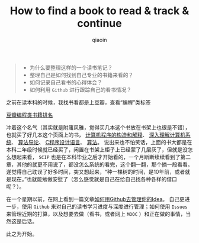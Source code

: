 #+TITLE: How to find a book to read & track & continue
#+AUTHOR: qiaoin
#+EMAIL: qiao.liubing@gmail.com
#+OPTIONS: toc:3 num:nil
#+STARTUP: showall

#+BEGIN_QUOTE
- 为什么要整理这样的一个读书笔记？
- 整理自己是如何找到自己专业的书籍来看的？
- 如何记录自己看书的心得体会？
- 如何利用 =Github= 进行跟踪自己的看书情况？
#+END_QUOTE

之前在读本科的时候，我找书看都是上豆瓣，查看“编程”类标签

[[../images/douban-tag-programming.png][豆瓣编程类书籍排名]]

冲着这个名气（其实就是附庸风雅，觉得买几本这个书放在书架上也很是不错），也就买了好几本这个页面上的书，
[[https://book.douban.com/subject/1148282/][计算机程序的构造和解释]]、
[[https://book.douban.com/subject/1230413/][深入理解计算机系统]]、
[[https://book.douban.com/subject/1885170/][算法导论]]、
[[https://book.douban.com/subject/1139336/][C程序设计语言]]、
[[https://book.douban.com/subject/19952400/][算法]]。
说出来也不怕笑话，上面的书大都是在本科二年级时候就已经买了，闲置在书架上柜子上已经蒙了几层灰了，但就是没怎么想起来看，
=SCIP= 也是在本科毕业之后才开始看的，一个月断断续续看到了第二章，其他的就更不用说了，都没怎么系统的看完，这个翻一翻，那个摘一段看看。
遂觉得自己耽误了好多时间，突又想起来，“种一棵树的时间，是10年前，或者就是现在。”也就能勉做安慰了（怎么感觉就是自己在给自己找各种各样的借口呢？）。

在一个星期以前，在网上看到一篇文章[[https://zhuanlan.zhihu.com/p/20442311][如何用Github去管理你的Idea]]。
自己更进一步，使用 =Github= 来对自己的读书学习进度与深度进行管理；如何使用 =Issues= 
来管理近期的打算，以及想要去做（看书，或者网上 =MOOC= ）和正在做的事情，当然这是后话。

此之为开始。  
